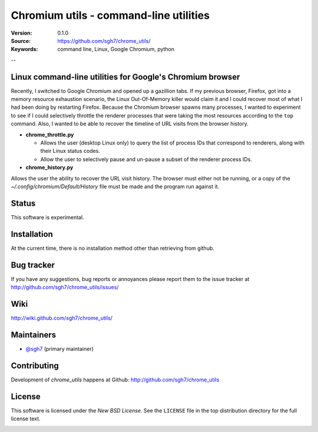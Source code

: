 =========================================
 Chromium utils - command-line utilities 
=========================================

:Version: 0.1.0
:Source: https://github.com/sgh7/chrome_utils/
:Keywords: command line, Linux, Google Chromium, python

--

Linux command-line utilities for Google's Chromium browser
==========================================================

Recently, I switched to Google Chromium and opened up a 
gazillion tabs.  If my previous browser, Firefox, got into
a memory resource exhaustion scenario, the Linux Out-Of-Memory
killer would claim it and I could recover most of what I had
been doing by restarting Firefox.  Because the Chromium
browser spawns many processes, I wanted to experiment to see
if I could selectively throttle the renderer processes that
were taking the most resources according to the ``top``
command.  Also, I wanted to be able to recover the timeline
of URL visits from the browser history.

- **chrome_throttle.py**

  - Allows the user (desktop Linux only) to query the list of
    process IDs that correspond to renderers, along with their
    Linux status codes.

  - Allow the user to selectively pause and un-pause a subset
    of the renderer process IDs.

- **chrome_history.py**

Allows the user the ability to recover the URL visit history.
The browser must either not be running, or a copy of the
*~/.config/chromium/Default/History* file must be made and
the program run against it.


Status
======

This software is experimental.


Installation
============

At the current time, there is no installation method other than
retrieving from github.


Bug tracker
===========

If you have any suggestions, bug reports or annoyances please report them
to the issue tracker at http://github.com/sgh7/chrome_utils/issues/


Wiki
====

http://wiki.github.com/sgh7/chrome_utils/


.. _maintainers:

Maintainers
===========

- `@sgh7`_ (primary maintainer)

.. _`@sgh7`: http://github.com/sgh7


.. _contributing-short:

Contributing
============

Development of `chrome_utils` happens at Github: http://github.com/sgh7/chrome_utils

.. _license:

License
=======

This software is licensed under the `New BSD License`. See the ``LICENSE``
file in the top distribution directory for the full license text.

.. # vim: syntax=rst expandtab tabstop=4 shiftwidth=4 shiftround


.. image:: https://travis-ci.org/sgh7/chrome_utils.svg?branch=master
    :target: https://travis-ci.org/sgh7/chrome_utils
